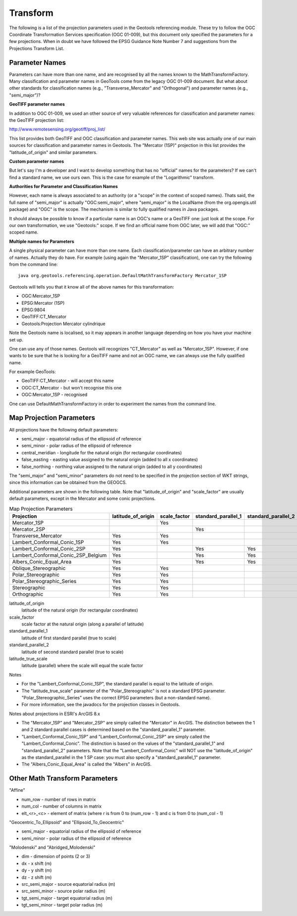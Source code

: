 Transform
---------

The following is a list of the projection parameters used in the Geotools referencing module. These try to follow the OGC Coordinate Transformation Services specification (OGC 01-009), but this document only specified the parameters for a few projections. When in doubt we have followed the EPSG Guidance Note Number 7 and suggestions from the Projections Transform List.

Parameter Names
^^^^^^^^^^^^^^^

Parameters can have more than one name, and are recognised by all the names known to the MathTransformFactory. Many classification and parameter names in GeoTools come from the legacy OGC 01-009 document. But what about other standards for classification names (e.g., "Transverse_Mercator" and "Orthogonal") and parameter names (e.g., "semi_major")?

**GeoTIFF parameter names**

In addition to OGC 01-009, we used an other source of very valuable references for classification and parameter names: the GeoTIFF projection list:

http://www.remotesensing.org/geotiff/proj_list/

This list provides both GeoTIFF and OGC classification and parameter names. This web site was actually one of our main sources for classification and parameter names in Geotools. The "Mercator (1SP)" projection in this list provides the "latitude_of_origin" and similar parameters.

**Custom parameter names**

But let's say I'm a developer and I want to develop something that has no "official" names for the parameters? If we can't find a standard name, we use ours own. This is the case for example of the "Logarithmic" transform.

**Authorities for Parameter and Classification Names**

However, each name is always associated to an authority (or a "scope" in the context of scoped names). Thats said, the full name of "semi_major" is actually "OGC:semi_major", where "semi_major" is the LocalName (from the org.opengis.util package) and "OGC" is the scope. The mechanism is similar to fully qualified names in Java packages.

It should always be possible to know if a particular name is an OGC's name or a GeoTIFF one: just look at the scope. For our own transformation, we use "Geotools:" scope. If we find an official name from OGC later, we will add that "OGC:" scoped name.

**Multiple names for Parameters**

A single physical parameter can have more than one name. Each classification/parameter can have an arbitrary number of names. Actually they do have. For example (using again the "Mercator_1SP" classification), one can try the following from the command line::
  
  java org.geotools.referencing.operation.DefaultMathTransformFactory Mercator_1SP

Geotools will tells you that it know all of the above names for this transformation:

* OGC:Mercator_1SP
* EPSG:Mercator (1SP)
* EPSG:9804
* GeoTIFF:CT_Mercator
* Geotools:Projection Mercator cylindrique

Note the Geotools name is localised, so it may appears in another language depending on how you have your machine set up.

One can use any of those names. Geotools will recognizes "CT_Mercator" as well as "Mercator_1SP". However, if one wants to be sure that he is looking for a GeoTIFF name and not an OGC name, we can always use the fully qualified name.

For example GeoTools:

* GeoTIFF:CT_Mercator - will accept this name
* OGC:CT_Mercator - but won't recognise this one
* OGC:Mercator_1SP - recognised

One can use DefaultMathTransformFactory in order to experiment the names from the command line.

Map Projection Parameters
^^^^^^^^^^^^^^^^^^^^^^^^^

All projections have the following default parameters:

* semi_major - equatorial radius of the ellipsoid of reference
* semi_minor - polar radius of the ellipsoid of reference
* central_meridian - longitude for the natural origin (for rectangular coordinates)
* false_easting - easting value assigned to the natural origin (added to all x coordinates)
* false_northing - northing value assigned to the natural origin (added to all y coordinates)

The "semi_major" and "semi_minor" parameters do not need to be specified in the projection section of WKT strings, since this information can be obtained from the GEOGCS.

Additional parameters are shown in the following table. Note that "latitude_of_origin" and "scale_factor" are usually default parameters, except in the Mercator and some conic projections.


.. list-table:: Map Projection Parameters
   :widths: 60 30 30 30 30 30
   :header-rows: 1
   
   * - Projection
     - latitude_of_origin
     - scale_factor
     - standard_parallel_1
     - standard_parallel_2
     - latitude_true_scale
   * - Mercator_1SP
     - 
     - Yes
     - 
     - 
     - 
   * - Mercator_2SP
     - 
     - 
     - Yes
     - 
     - 
   * - Transverse_Mercator
     - Yes
     - Yes
     - 
     - 
     - 
   * - Lambert_Conformal_Conic_1SP
     - Yes
     - Yes
     - 
     - 
     - 
   * - Lambert_Conformal_Conic_2SP
     - Yes
     - 
     - Yes
     - Yes
     - 
   * - Lambert_Conformal_Conic_2SP_Belgium
     - Yes
     - 
     - Yes
     - Yes
     - 
   * - Albers_Conic_Equal_Area
     - Yes
     - 
     - Yes
     - Yes
     - 
   * - Oblique_Stereographic
     - Yes
     - Yes
     - 
     - 
     - 
   * - Polar_Stereographic
     - Yes
     - Yes
     - 
     - 
     - Yes
   * - Polar_Stereographic_Series
     - Yes
     - Yes
     - 
     - 
     - 
   * - Stereographic
     - Yes
     - Yes
     - 
     - 
     - 
   * - Orthographic
     - Yes
     - Yes
     - 
     - 
     - 

latitude_of_origin
  latitude of the natural origin (for rectangular coordinates)

scale_factor
  scale factor at the natural origin (along a parallel of latitude)

standard_parallel_1
  latitude of first standard parallel (true to scale)

standard_parallel_2
  latitude of second standard parallel (true to scale)

latitude_true_scale
  latitude (parallel) where the scale will equal the scale factor

Notes

* For the "Lambert_Conformal_Conic_1SP", the standard parallel is equal to the latitude of origin.
* The "latitude_true_scale" parameter of the "Polar_Stereographic" is not a standard EPSG parameter. "Polar_Stereographic_Series" uses the correct EPSG parameters (but a non-standard name).
* For more information, see the javadocs for the projection classes in Geotools.

Notes about projections in ESRI's ArcGIS 8.x

* The "Mercator_1SP" and "Mercator_2SP" are simply called the "Mercator" in ArcGIS. The distinction between the 1 and 2 standard parallel cases is determined based on the "standard_parallel_1" parameter.
* "Lambert_Conformal_Conic_1SP" and "Lambert_Conformal_Conic_2SP" are simply called the "Lambert_Conformal_Conic". The distinction is based on the values of the "standard_parallel_1" and "standard_parallel_2" parameters. Note that the "Lambert_Conformal_Conic" will NOT use the "latitude_of_origin" as the standard_parallel in the 1 SP case: you must also specify a "standard_parallel_1" parameter.
* The "Albers_Conic_Equal_Area" is called the "Albers" in ArcGIS.

Other Math Transform Parameters
^^^^^^^^^^^^^^^^^^^^^^^^^^^^^^^

"Affine"

* num_row - number of rows in matrix
* num_col - number of columns in matrix
* elt_<r>_<c> - element of matrix (where r is from 0 to (num_row - 1) and c is from 0 to (num_col - 1)

"Geocentric_To_Ellipsoid" and "Ellipsoid_To_Geocentric"

* semi_major - equatorial radius of the ellipsoid of reference
* semi_minor - polar radius of the ellipsoid of reference

"Molodenski" and "Abridged_Molodenski"

* dim - dimension of points (2 or 3)
* dx - x shift (m)
* dy - y shift (m)
* dz - z shift (m)
* src_semi_major - source equatorial radius (m)
* src_semi_minor - source polar radius (m)
* tgt_semi_major - target equatorial radius (m)
* tgt_semi_minor - target polar radius (m)
